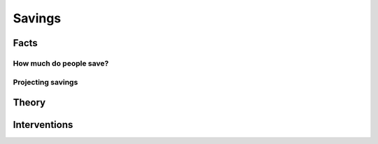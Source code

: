 .. _Intro:

Savings
-------

.. figure:: /images/umbrella.jpeg 
   :scale: 50

Facts
+++++

How much do people save?
~~~~~~~~~~~~~~~~~~~~~~~~


Projecting savings
~~~~~~~~~~~~~~~~~~


Theory
++++++


Interventions
+++++++++++++

